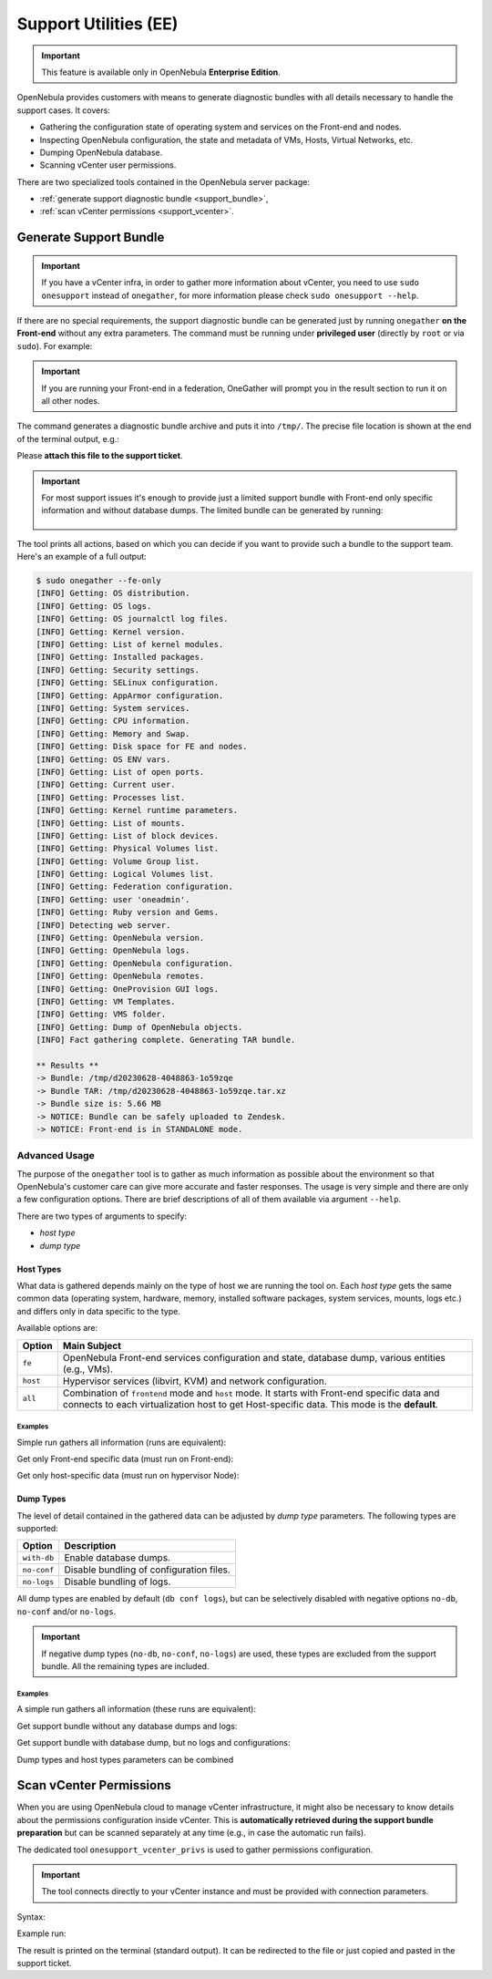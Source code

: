 .. _support:

================================================================================
Support Utilities (EE)
================================================================================

.. important::

   This feature is available only in OpenNebula **Enterprise Edition**.

OpenNebula provides customers with means to generate diagnostic bundles with all details necessary to handle the support cases. It covers:

- Gathering the configuration state of operating system and services on the Front-end and nodes.
- Inspecting OpenNebula configuration, the state and metadata of VMs, Hosts, Virtual Networks, etc.
- Dumping OpenNebula database.
- Scanning vCenter user permissions.

There are two specialized tools contained in the OpenNebula server package:

- :ref:`generate support diagnostic bundle <support_bundle>`,
- :ref:`scan vCenter permissions <support_vcenter>`.

.. _support_bundle:

Generate Support Bundle
================================================================================

.. important:: If you have a vCenter infra, in order to gather more information about vCenter, you need to use ``sudo onesupport`` instead of ``onegather``, for more information please check ``sudo onesupport --help``.

If there are no special requirements, the support diagnostic bundle can be generated just by running ``onegather`` **on the Front-end** without any extra parameters. The command must be running under **privileged user** (directly by ``root`` or via ``sudo``). For example:

.. important:: If you are running your Front-end in a federation, OneGather will prompt you in the result section to run it on all other nodes. 

.. prompt:: bash $ auto

    $ sudo onegather --with-db

The command generates a diagnostic bundle archive and puts it into ``/tmp/``. The precise file location is shown at the end of the terminal output, e.g.:

.. prompt:: bash # auto

    Bundle TAR: /tmp/d20230224-3237009-1t5au19.tar.xz

Please **attach this file to the support ticket**.

.. important::

   For most support issues it's enough to provide just a limited support bundle with Front-end only specific information and without database dumps. The limited bundle can be generated by running:

    .. prompt:: bash $ auto

        $ sudo onegather --fe-only

The tool prints all actions, based on which you can decide if you want to provide such a bundle to the support team. Here's an example of a full output:

.. code-block:: bash

    $ sudo onegather --fe-only
    [INFO] Getting: OS distribution.
    [INFO] Getting: OS logs.
    [INFO] Getting: OS journalctl log files.
    [INFO] Getting: Kernel version.
    [INFO] Getting: List of kernel modules.
    [INFO] Getting: Installed packages.
    [INFO] Getting: Security settings.
    [INFO] Getting: SELinux configuration.
    [INFO] Getting: AppArmor configuration.
    [INFO] Getting: System services.
    [INFO] Getting: CPU information.
    [INFO] Getting: Memory and Swap.
    [INFO] Getting: Disk space for FE and nodes.
    [INFO] Getting: OS ENV vars.
    [INFO] Getting: List of open ports.
    [INFO] Getting: Current user.
    [INFO] Getting: Processes list.
    [INFO] Getting: Kernel runtime parameters.
    [INFO] Getting: List of mounts.
    [INFO] Getting: List of block devices.
    [INFO] Getting: Physical Volumes list.
    [INFO] Getting: Volume Group list.
    [INFO] Getting: Logical Volumes list.
    [INFO] Getting: Federation configuration.
    [INFO] Getting: user 'oneadmin'.
    [INFO] Getting: Ruby version and Gems.
    [INFO] Detecting web server.
    [INFO] Getting: OpenNebula version.
    [INFO] Getting: OpenNebula logs.
    [INFO] Getting: OpenNebula configuration.
    [INFO] Getting: OpenNebula remotes.
    [INFO] Getting: OneProvision GUI logs.
    [INFO] Getting: VM Templates.
    [INFO] Getting: VMS folder.
    [INFO] Getting: Dump of OpenNebula objects.
    [INFO] Fact gathering complete. Generating TAR bundle.

    ** Results **
    -> Bundle: /tmp/d20230628-4048863-1o59zqe
    -> Bundle TAR: /tmp/d20230628-4048863-1o59zqe.tar.xz
    -> Bundle size is: 5.66 MB
    -> NOTICE: Bundle can be safely uploaded to Zendesk.
    -> NOTICE: Front-end is in STANDALONE mode.


Advanced Usage
--------------------------------------------------------------------------------

The purpose of the ``onegather`` tool is to gather as much information as possible about the environment so that OpenNebula's customer care can give more accurate and faster responses. The usage is very simple and there are only a few configuration options. There are brief descriptions of all of them available via argument ``--help``.

.. prompt:: bash $ auto

    $ sudo onegather --help
    Usage: onegather [options]
        -v, --vm=VM                      Get information about specific VM
        -g, --group=GROUP                Group to process
            --no-confg                   Do not get configuration files
            --with-db                    Include database
            --no-logs                    Do not get log files
            --fe-only                    Get information from the Front-end only.

There are two types of arguments to specify:

- *host type*
- *dump type*

Host Types
^^^^^^^^^^^^^^^^^^^^^^^^^^^^^^^^^^^^^^^^^^^^^^^^^^^^^^^^^^^^^^^^^^^^^^^^^^^^^^^^

What data is gathered depends mainly on the type of host we are running the tool on. Each *host type* gets the same common data (operating system, hardware, memory, installed software packages, system services, mounts, logs etc.) and differs only in data specific to the type.

Available options are:

+----------+--------------------------------------------------------------------------------+
| Option   | Main Subject                                                                   |
+==========+================================================================================+
| ``fe``   | OpenNebula Front-end services configuration and state, database                |
|          | dump, various entities (e.g., VMs).                                            |
+----------+--------------------------------------------------------------------------------+
| ``host`` | Hypervisor services (libvirt, KVM) and network configuration.                  |
+----------+--------------------------------------------------------------------------------+
| ``all``  | Combination of ``frontend`` mode and ``host`` mode.                            |
|          | It starts with Front-end specific data and connects to each virtualization     |
|          | host to get Host-specific data. This mode is the **default**.                  |
+----------+--------------------------------------------------------------------------------+

Examples
~~~~~~~~~~~~~~~~~~~~~~~~~~~~~~~~~~~~~~~~~~~~~~~~~~~~~~~~~~~~~~~~~~~~~~~~~~~~~~~~

Simple run gathers all information (runs are equivalent):

.. prompt:: bash $ auto

    $ sudo onegather --with-db
    $ sudo onegather -g all --with-db

Get only Front-end specific data (must run on Front-end):

.. prompt:: bash $ auto

    $ sudo onegather --fe-only --with-db

Get only host-specific data (must run on hypervisor Node):

.. prompt:: bash $ auto

    $ sudo onegather -g host --with-db

Dump Types
^^^^^^^^^^^^^^^^^^^^^^^^^^^^^^^^^^^^^^^^^^^^^^^^^^^^^^^^^^^^^^^^^^^^^^^^^^^^^^^^

The level of detail contained in the gathered data can be adjusted by *dump type* parameters. The following types are supported:

+-------------+------------------------------------------+
| Option      | Description                              |
+=============+==========================================+
| ``with-db`` | Enable database dumps.                   |
+-------------+------------------------------------------+
| ``no-conf`` | Disable bundling of configuration files. |
+-------------+------------------------------------------+
| ``no-logs`` | Disable bundling of logs.                |
+-------------+------------------------------------------+

All dump types are enabled by default (``db conf logs``), but can be selectively disabled with negative options ``no-db``, ``no-conf`` and/or ``no-logs``.

.. important::

    If negative dump types (``no-db``, ``no-conf``, ``no-logs``) are used, these types are excluded from the support bundle. All the remaining types are included.

Examples
~~~~~~~~~~~~~~~~~~~~~~~~~~~~~~~~~~~~~~~~~~~~~~~~~~~~~~~~~~~~~~~~~~~~~~~~~~~~~~~~

A simple run gathers all information (these runs are equivalent):

.. prompt:: bash $ auto

    $ sudo onegather --with-db

Get support bundle without any database dumps and logs:

.. prompt:: bash $ auto

    $ sudo onegather --no-logs

Get support bundle with database dump, but no logs and configurations:

.. prompt:: bash $ auto

    $ sudo onegather --with-db --no-conf --no-logs

Dump types and host types parameters can be combined

.. prompt:: bash $ auto

    $ sudo onegather --fe-only --with-db

.. _support_vcenter:

Scan vCenter Permissions
================================================================================

When you are using OpenNebula cloud to manage vCenter infrastructure, it might also be necessary to know details about the permissions configuration inside vCenter. This is **automatically retrieved during the support bundle preparation** but can be scanned separately at any time (e.g., in case the automatic run fails).

The dedicated tool ``onesupport_vcenter_privs`` is used to gather permissions configuration.

.. important::

    The tool connects directly to your vCenter instance and must be provided with connection parameters.

Syntax:

.. prompt:: bash $ auto

    $ onesupport_vcenter_privs
    Usage: onesupport_vcenter_privs [arguments]

    Mandatory arguments:
      --host=name       .... vCenter hostname
      --user=name       .... vCenter login user name
      --password=text   .... vCenter password
      --check-user=name .... vCenter user for OpenNebula to check

Example run:

.. prompt:: bash $ auto

    $ onesupport_vcenter_privs --host=vcenter.localdomain \
        --user=administrator@vsphere.local --password=TopSecretPassword \
        --check-user=oneadmin@vsphere.local

The result is printed on the terminal (standard output). It can be redirected to the file or just copied and pasted in the support ticket.
